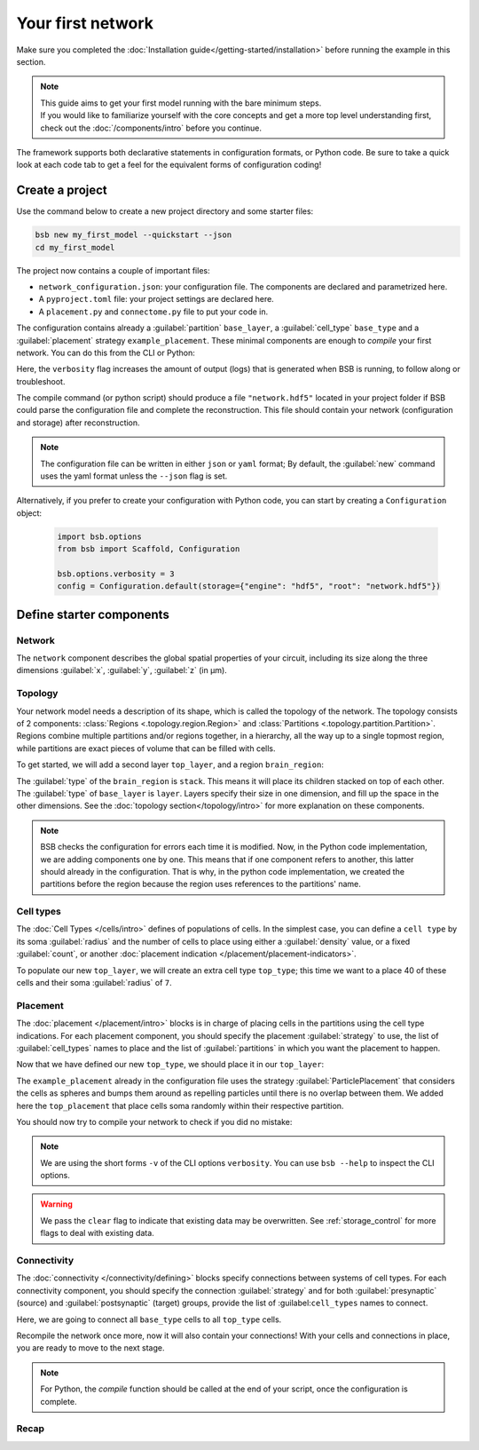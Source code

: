 
##################
Your first network
##################

Make sure you completed the :doc:`Installation guide</getting-started/installation>` before
running the example in this section.

.. note::

    | This guide aims to get your first model running with the bare minimum steps.
    | If you would like to familiarize yourself with the core concepts and get a more top level
      understanding first, check out the :doc:`/components/intro` before you continue.

The framework supports both declarative statements in configuration formats, or Python
code. Be sure to take a quick look at each code tab to get a feel for the equivalent forms
of configuration coding!

Create a project
================

Use the command below to create a new project directory and some starter files:

.. code-block:: bash

    bsb new my_first_model --quickstart --json
    cd my_first_model

The project now contains a couple of important files:

* ``network_configuration.json``: your configuration file. The components are declared and
  parametrized here.
* A ``pyproject.toml`` file: your project settings are declared here.
* A ``placement.py`` and ``connectome.py`` file to put your code in.

The configuration contains already a :guilabel:`partition` ``base_layer``, a :guilabel:`cell_type`
``base_type`` and a :guilabel:`placement` strategy ``example_placement``.
These minimal components are enough to *compile* your first network. You can do this from the CLI
or Python:

.. tab-set-code::

  .. code-block:: bash

    bsb compile --verbosity 3

  .. code-block:: python

    import bsb.options
    from bsb import Scaffold, parse_from_file

    bsb.options.verbosity = 3
    config = parse_from_file("network_configuration.json", parser="json")
    scaffold = Scaffold(config)
    scaffold.compile()

Here, the ``verbosity`` flag increases the amount of output (logs) that is generated when BSB is running,
to follow along or troubleshoot.

The compile command (or python script) should produce a file ``"network.hdf5"`` located in your project
folder if BSB could parse the configuration file and complete the reconstruction. This file should
contain your network (configuration and storage) after reconstruction.

.. note::

    The configuration file can be written in either ``json`` or ``yaml`` format;
    By default, the :guilabel:`new` command uses the yaml format unless the ``--json``
    flag is set.

Alternatively, if you prefer to create your configuration with Python code,
you can start by creating a ``Configuration`` object:

  .. code-block:: python

    import bsb.options
    from bsb import Scaffold, Configuration

    bsb.options.verbosity = 3
    config = Configuration.default(storage={"engine": "hdf5", "root": "network.hdf5"})

.. _getting-started-configurables:

Define starter components
=========================

Network
-------

The ``network`` component describes the global spatial properties of your circuit,
including its size along the three dimensions :guilabel:`x`, :guilabel:`y`, :guilabel:`z`
(in µm).

.. tab-set-code::

  .. literalinclude:: getting-started.json
    :language: json
    :lines: 7-11

  .. literalinclude:: getting_started.py
    :language: python
    :lines: 7-9

Topology
--------

Your network model needs a description of its shape, which is called the topology of the
network. The topology consists of 2 components: :class:`Regions <.topology.region.Region>`
and :class:`Partitions <.topology.partition.Partition>`.
Regions combine multiple partitions and/or regions together, in a hierarchy, all the way
up to a single topmost region, while partitions are exact pieces of volume that can be
filled with cells.

To get started, we will add a second layer ``top_layer``, and a region ``brain_region``:

.. tab-set-code::

  .. literalinclude:: getting-started.json
    :language: json
    :lines: 12-27

  .. literalinclude:: getting_started.py
    :language: python
    :lines: 11-20

The :guilabel:`type` of the ``brain_region`` is ``stack``. This means it will place its
children stacked on top of each other. The :guilabel:`type` of ``base_layer`` is
``layer``. Layers specify their size in one dimension, and fill up the space in the other
dimensions. See the :doc:`topology section</topology/intro>` for more explanation on
these components.

.. note::
    BSB checks the configuration for errors each time it is modified. Now, in the Python
    code implementation, we are adding components one by one. This means that if one
    component refers to another, this latter should already in the configuration.
    That is why, in the python code implementation, we created the partitions before the
    region because the region uses references to the partitions' name.

Cell types
----------

The :doc:`Cell Types </cells/intro>` defines of populations of cells.
In the simplest case, you can define a ``cell type`` by its soma :guilabel:`radius` and
the number of cells to place using either a :guilabel:`density` value, or a fixed
:guilabel:`count`, or another
:doc:`placement indication </placement/placement-indicators>`.

To populate our new ``top_layer``, we will create an extra cell type ``top_type``; this
time we want to a place 40 of these cells and their soma :guilabel:`radius` of ``7``.

.. tab-set-code::

  .. literalinclude:: getting-started.json
    :language: json
    :lines: 28-46

  .. literalinclude:: getting_started.py
    :language: python
    :lines: 22-30


Placement
---------

The :doc:`placement </placement/intro>` blocks is in charge of placing cells in the
partitions using the cell type indications. For each placement component, you should
specify the placement :guilabel:`strategy` to use, the list of :guilabel:`cell_types`
names to place and the list of :guilabel:`partitions` in which you want the placement
to happen.

Now that we have defined our new ``top_type``, we should place it in our ``top_layer``:

.. tab-set-code::

  .. literalinclude:: getting-started.json
    :language: json
    :lines: 47-58

  .. literalinclude:: getting_started.py
    :language: python
    :lines: 32-43

The ``example_placement`` already in the configuration file uses the strategy
:guilabel:`ParticlePlacement` that considers the cells as spheres and bumps them around as repelling
particles until there is no overlap between them.
We added here the ``top_placement`` that place cells soma randomly within their respective partition.

You should now try to compile your network to check if you did no mistake:

.. tab-set-code::

  .. code-block:: bash

    bsb compile -v 3  --clear

  .. code-block:: python

    # bsb.options.verbosity = 3  # if not set previously
    scaffold.compile(clear=True)

.. note::

 We are using the short forms ``-v`` of the CLI options ``verbosity``.
 You can use ``bsb --help`` to inspect the CLI options.

.. warning::

  We pass the ``clear`` flag to indicate that existing data may be overwritten. See
  :ref:`storage_control` for more flags to deal with existing data.


Connectivity
------------

The :doc:`connectivity </connectivity/defining>` blocks specify connections between systems of cell
types. For each connectivity component, you should specify the connection :guilabel:`strategy` and
for both :guilabel:`presynaptic` (source) and :guilabel:`postsynaptic` (target) groups, provide the
list of :guilabel:``cell_types`` names to connect.

Here, we are going to connect all ``base_type`` cells to all ``top_type`` cells.

.. tab-set-code::

  .. literalinclude:: getting-started.json
    :language: json
    :lines: 59-69

  .. literalinclude:: getting_started.py
    :language: python
    :lines: 45-50

Recompile the network once more, now it will also contain your connections! With your
cells and connections in place, you are ready to move to the next stage.

.. note::
  For Python, the `compile` function should be called at the end of your script, once the
  configuration is complete.

Recap
-----

.. tab-set-code::

  .. literalinclude:: getting-started.json
    :language: json

  .. literalinclude:: getting_started.py
    :language: python
